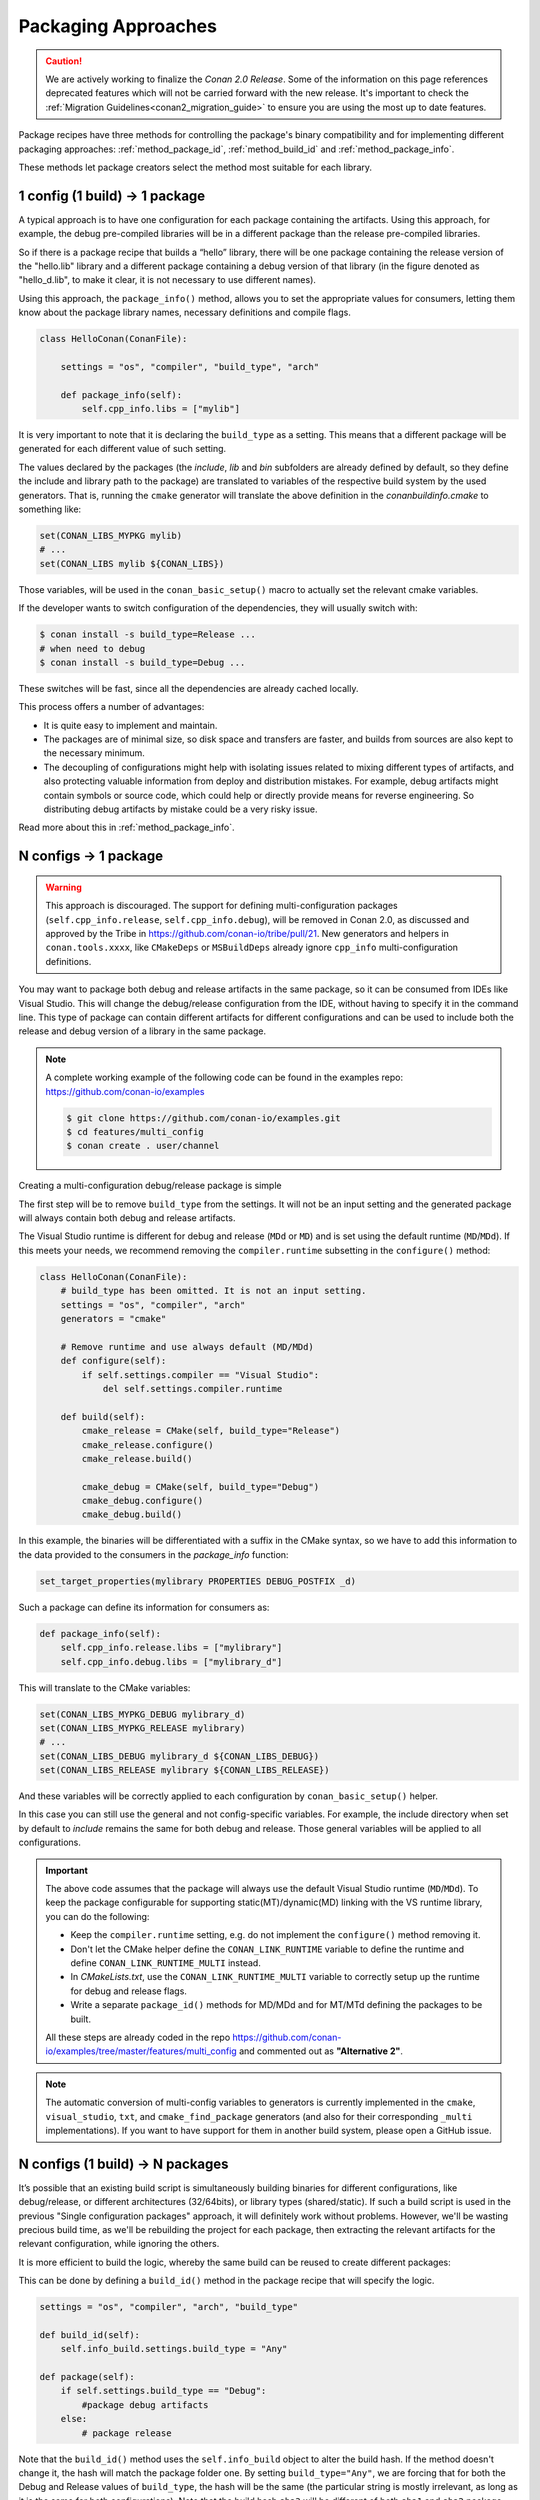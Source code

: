Packaging Approaches
====================

.. caution::

    We are actively working to finalize the *Conan 2.0 Release*. Some of the information on this page references
    deprecated features which will not be carried forward with the new release. It's important to check the 
    :ref:`Migration Guidelines<conan2_migration_guide>` to ensure you are using the most up to date features.

Package recipes have three methods for controlling the package's binary compatibility and for implementing
different packaging approaches: :ref:`method_package_id`, :ref:`method_build_id` and :ref:`method_package_info`.

These methods let package creators select the method most suitable for each library.

1 config (1 build) -> 1 package
-------------------------------

A typical approach is to have one configuration for each package containing the artifacts.
Using this approach, for example, the debug pre-compiled libraries will be in a different package than the
release pre-compiled libraries.

So if there is a package recipe that builds a “hello” library, there will be one package containing
the release version of the "hello.lib" library and a different package containing a debug version of
that library (in the figure denoted as "hello_d.lib", to make it clear, it is not necessary to use
different names).

.. image:: /images/conan-single_conf_packages.png
    :height: 300 px
    :width: 400 px
    :align: center

Using this approach, the ``package_info()`` method, allows you to set the appropriate values for consumers,
letting them know about the package library names, necessary definitions and compile flags.

.. code-block:: python

    class HelloConan(ConanFile):

        settings = "os", "compiler", "build_type", "arch"

        def package_info(self):
            self.cpp_info.libs = ["mylib"]

It is very important to note that it is declaring the ``build_type`` as a setting. This means that a
different package will be generated for each different value of such setting.

The values declared by the packages (the *include*, *lib* and *bin* subfolders are already
defined by default, so they define the include and library path to the package) are translated
to variables of the respective build system by the used generators. That is, running the ``cmake``
generator will translate the above definition in the *conanbuildinfo.cmake* to something like:

.. code-block:: cmake

    set(CONAN_LIBS_MYPKG mylib)
    # ...
    set(CONAN_LIBS mylib ${CONAN_LIBS})

Those variables, will be used in the ``conan_basic_setup()`` macro to actually set the relevant cmake
variables.

If the developer wants to switch configuration of the dependencies, they will usually switch with:

.. code-block:: bash

    $ conan install -s build_type=Release ...
    # when need to debug
    $ conan install -s build_type=Debug ...

These switches will be fast, since all the dependencies are already cached locally.

This process offers a number of advantages:

- It is quite easy to implement and maintain.
- The packages are of minimal size, so disk space and transfers are faster, and builds from sources are also kept to the necessary minimum.
- The decoupling of configurations might help with isolating issues related to mixing different types of artifacts, and also protecting valuable information from deploy and distribution mistakes. For example, debug artifacts might contain symbols or source code, which could help or directly provide means for reverse engineering. So distributing debug artifacts by mistake could be a very risky issue.

Read more about this in :ref:`method_package_info`.

.. _packaging_approach_N_1:

N configs -> 1 package
----------------------

.. warning::

    This approach is discouraged. The support for defining multi-configuration packages (``self.cpp_info.release``, ``self.cpp_info.debug``),
    will be removed in Conan 2.0, as discussed and approved by the Tribe in https://github.com/conan-io/tribe/pull/21. New generators and
    helpers in ``conan.tools.xxxx``, like ``CMakeDeps`` or ``MSBuildDeps`` already ignore ``cpp_info`` multi-configuration definitions.


You may want to package both debug and release artifacts in the same package, so it can be consumed from IDEs like Visual Studio. This will
change the debug/release configuration from the IDE, without having to specify it in the command line. This type of package can contain
different artifacts for different configurations and can be used to include both the release and debug version of a library in the same
package.

.. image:: /images/conan-multi_conf_packages.png
    :height: 300 px
    :width: 400 px
    :align: center

.. note::

    A complete working example of the following code can be found in the examples repo: https://github.com/conan-io/examples

    .. code:: bash

        $ git clone https://github.com/conan-io/examples.git
        $ cd features/multi_config
        $ conan create . user/channel

Creating a multi-configuration debug/release package is simple

The first step will be to remove ``build_type`` from the settings. It will not be an input setting and the generated package will always
contain both debug and release artifacts.

The Visual Studio runtime is different for debug and release (``MDd`` or ``MD``) and is set using the default runtime (``MD``/``MDd``). If
this meets your needs, we recommend removing the ``compiler.runtime`` subsetting in the ``configure()`` method:

.. code-block:: python

    class HelloConan(ConanFile):
        # build_type has been omitted. It is not an input setting.
        settings = "os", "compiler", "arch"
        generators = "cmake"

        # Remove runtime and use always default (MD/MDd)
        def configure(self):
            if self.settings.compiler == "Visual Studio":
                del self.settings.compiler.runtime

        def build(self):
            cmake_release = CMake(self, build_type="Release")
            cmake_release.configure()
            cmake_release.build()

            cmake_debug = CMake(self, build_type="Debug")
            cmake_debug.configure()
            cmake_debug.build()

In this example, the binaries will be differentiated with a suffix in the CMake syntax, so we have to add this information to the data provided to the consumers in the `package_info` function:

.. code-block:: cmake

    set_target_properties(mylibrary PROPERTIES DEBUG_POSTFIX _d)

Such a package can define its information for consumers as:

.. code-block:: python

    def package_info(self):
        self.cpp_info.release.libs = ["mylibrary"]
        self.cpp_info.debug.libs = ["mylibrary_d"]

This will translate to the CMake variables:

.. code-block:: cmake

    set(CONAN_LIBS_MYPKG_DEBUG mylibrary_d)
    set(CONAN_LIBS_MYPKG_RELEASE mylibrary)
    # ...
    set(CONAN_LIBS_DEBUG mylibrary_d ${CONAN_LIBS_DEBUG})
    set(CONAN_LIBS_RELEASE mylibrary ${CONAN_LIBS_RELEASE})

And these variables will be correctly applied to each configuration by ``conan_basic_setup()`` helper.

In this case you can still use the general and not config-specific variables. For example, the include directory when set by default to
*include* remains the same for both debug and release. Those general variables will be applied to all configurations.

.. important::

    The above code assumes that the package will always use the default Visual Studio runtime (``MD``/``MDd``).
    To keep the package configurable for supporting static(MT)/dynamic(MD) linking with the VS runtime
    library, you can do the following:

    - Keep the ``compiler.runtime`` setting, e.g. do not implement the ``configure()`` method removing it.
    - Don't let the CMake helper define the ``CONAN_LINK_RUNTIME`` variable to define the runtime and define ``CONAN_LINK_RUNTIME_MULTI``
      instead.
    - In *CMakeLists.txt*, use the ``CONAN_LINK_RUNTIME_MULTI`` variable to correctly setup up the runtime for debug and release flags.
    - Write a separate ``package_id()`` methods for MD/MDd and for MT/MTd defining the packages to be built.

    All these steps are already coded in the repo https://github.com/conan-io/examples/tree/master/features/multi_config and commented
    out as **"Alternative 2"**.


.. note::

    The automatic conversion of multi-config variables to generators is currently implemented in
    the ``cmake``, ``visual_studio``, ``txt``, and ``cmake_find_package`` generators (and also
    for their corresponding ``_multi`` implementations).
    If you want to have support for them in another build system, please open a GitHub issue.

N configs (1 build) -> N packages
---------------------------------

It’s possible that an existing build script is simultaneously building binaries for different
configurations, like debug/release, or different architectures (32/64bits), or library types
(shared/static). If such a build script is used in the previous "Single configuration packages"
approach, it will definitely work without problems. However, we'll be wasting precious build time, as
we'll be rebuilding the project for each package, then extracting the relevant artifacts for
the relevant configuration, while ignoring the others.

It is more efficient to build the logic, whereby the same build can be reused to create different packages:

.. image:: /images/conan-build_once.png
    :height: 300 px
    :width: 400 px
    :align: center

This can be done by defining a ``build_id()`` method in the package recipe that will specify the
logic.

.. code-block:: python

    settings = "os", "compiler", "arch", "build_type"

    def build_id(self):
        self.info_build.settings.build_type = "Any"

    def package(self):
        if self.settings.build_type == "Debug":
            #package debug artifacts
        else:
            # package release

Note that the ``build_id()`` method uses the ``self.info_build`` object to alter the build hash. If
the method doesn't change it, the hash will match the package folder one. By setting
``build_type="Any"``, we are forcing that for both the Debug and Release values of ``build_type``, the
hash will be the same (the particular string is mostly irrelevant, as long as it is the same for
both configurations). Note that the build hash ``sha3`` will be different of both ``sha1`` and
``sha2`` package identifiers.

This does not imply that there will be strictly one build folder. There will be a build folder for
every configuration (architecture, compiler version, etc). So if we just have Debug/Release build
types, and we’re producing N packages for N different configurations, we’ll have N/2 build folders,
saving half of the build time.

Read more about this in :ref:`method_build_id`.
